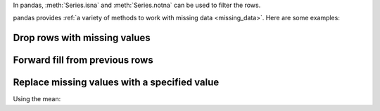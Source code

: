 In pandas, :meth:`Series.isna` and :meth:`Series.notna` can be used to filter the rows.

.. ipython:: python

   outer_join[outer_join["value_x"].isna()]
   outer_join[outer_join["value_x"].notna()]

pandas provides :ref:`a variety of methods to work with missing data <missing_data>`. Here are some examples:

Drop rows with missing values
~~~~~~~~~~~~~~~~~~~~~~~~~~~~~

.. ipython:: python

   outer_join.dropna()

Forward fill from previous rows
~~~~~~~~~~~~~~~~~~~~~~~~~~~~~~~

.. ipython:: python

   outer_join.ffill()

Replace missing values with a specified value
~~~~~~~~~~~~~~~~~~~~~~~~~~~~~~~~~~~~~~~~~~~~~

Using the mean:

.. ipython:: python

   outer_join["value_x"].fillna(outer_join["value_x"].mean())
